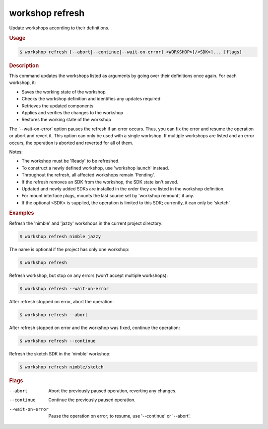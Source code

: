 .. _ref_workshop_refresh:

workshop refresh
----------------

Update workshops according to their definitions.

.. rubric:: Usage

.. code-block:: console

   $ workshop refresh [--abort|--continue|--wait-on-error] <WORKSHOP>[/<SDK>]... [flags]

.. rubric:: Description


This command updates the workshops listed as arguments by going over their
definitions once again. For each workshop, it:

- Saves the working state of the workshop

- Checks the workshop definition and identifies any updates required

- Retrieves the updated components

- Applies and verifies the changes to the workshop

- Restores the working state of the workshop


The '--wait-on-error' option pauses the refresh if an error occurs.
Thus, you can fix the error and resume the operation or abort and revert it.
This option can only be used with a single workshop.
If multiple workshops are listed and an error occurs,
the operation is aborted and reverted for all of them.


Notes:

- The workshop must be 'Ready' to be refreshed.

- To construct a newly defined workshop, use 'workshop launch' instead.

- Throughout the refresh, all affected workshops remain 'Pending'.

- If the refresh removes an SDK from the workshop, the SDK state isn't saved.

- Updated and newly added SDKs are installed in the order
  they are listed in the workshop definition.

- For mount interface plugs, mounts the last source
  set by 'workshop remount', if any.

- If the optional <SDK> is supplied,
  the operation is limited to this SDK;
  currently, it can only be 'sketch'.


.. rubric:: Examples


Refresh the 'nimble' and 'jazzy' workshops in the current project directory:

.. code-block:: console

   $ workshop refresh nimble jazzy


The name is optional if the project has only one workshop:

.. code-block:: console

   $ workshop refresh


Refresh workshop, but stop on any errors (won’t accept multiple workshops):

.. code-block:: console

   $ workshop refresh --wait-on-error


After refresh stopped on error, abort the operation:

.. code-block:: console

   $ workshop refresh --abort


After refresh stopped on error and the workshop was fixed,
continue the operation:

.. code-block:: console

   $ workshop refresh --continue


Refresh the sketch SDK in the 'nimble' workshop:

.. code-block:: console

   $ workshop refresh nimble/sketch



.. rubric:: Flags


--abort

   Abort the previously paused operation, reverting any changes.


--continue

   Continue the previously paused operation.


--wait-on-error

   Pause the operation on error; to resume, use '--continue' or '--abort'.


